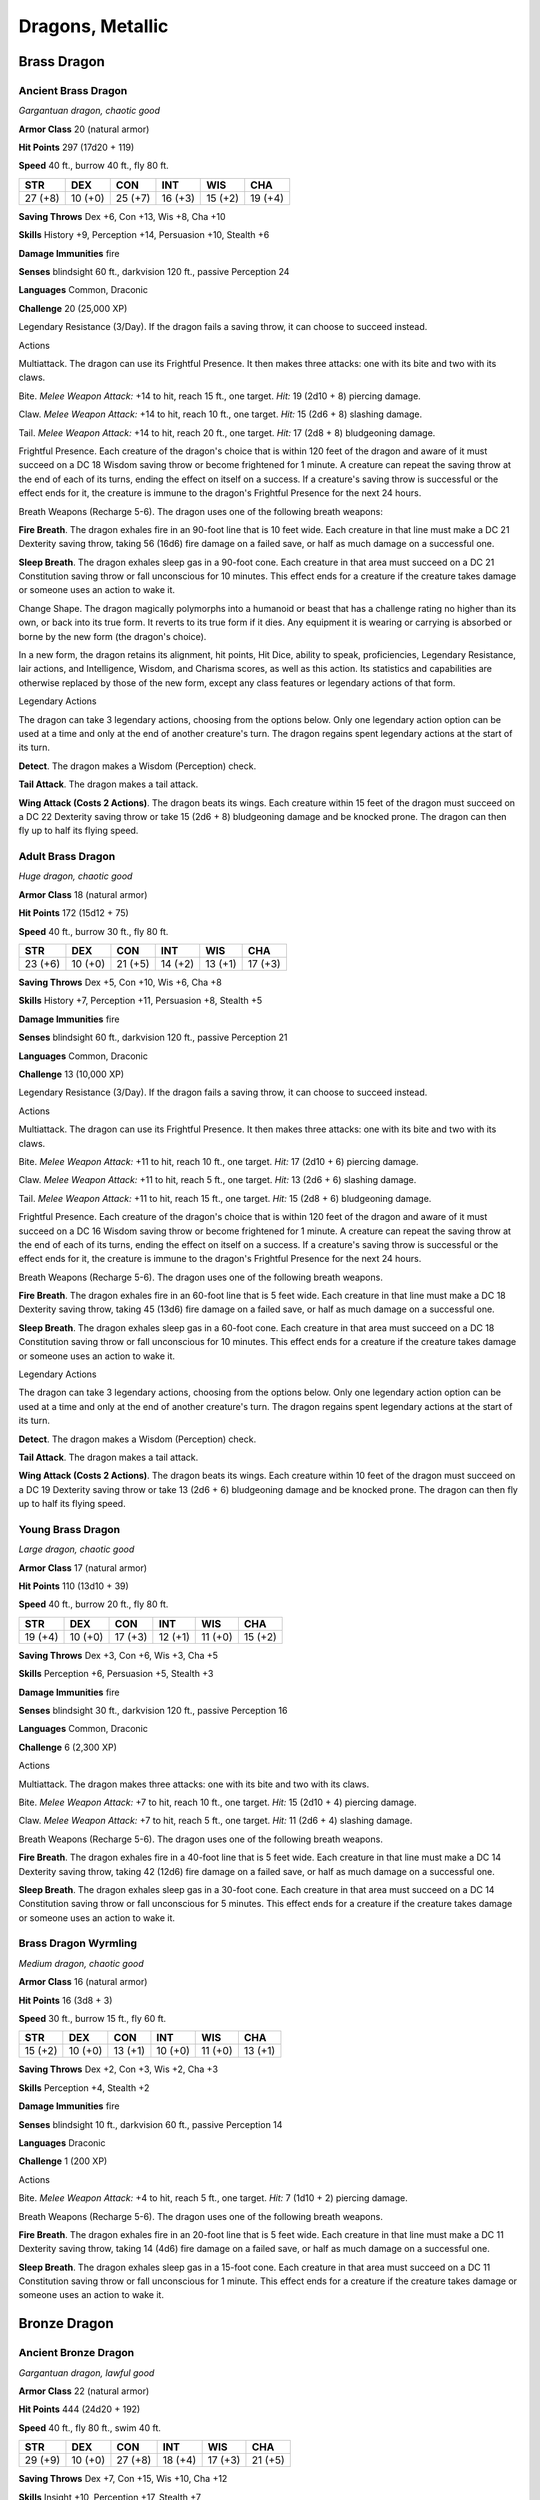 Dragons, Metallic
-----------------


.. https://stackoverflow.com/questions/11984652/bold-italic-in-restructuredtext

.. raw:: html

   <style type="text/css">
     span.bolditalic {
       font-weight: bold;
       font-style: italic;
     }
   </style>

.. role:: bi
   :class: bolditalic


Brass Dragon
~~~~~~~~~~~~

Ancient Brass Dragon
^^^^^^^^^^^^^^^^^^^^

*Gargantuan dragon, chaotic good*

**Armor Class** 20 (natural armor)

**Hit Points** 297 (17d20 + 119)

**Speed** 40 ft., burrow 40 ft., fly 80 ft.

+-----------+-----------+-----------+-----------+-----------+-----------+
| **STR**   | **DEX**   | **CON**   | **INT**   | **WIS**   | **CHA**   |
+===========+===========+===========+===========+===========+===========+
| 27 (+8)   | 10 (+0)   | 25 (+7)   | 16 (+3)   | 15 (+2)   | 19 (+4)   |
+-----------+-----------+-----------+-----------+-----------+-----------+

**Saving Throws** Dex +6, Con +13, Wis +8, Cha +10

**Skills** History +9, Perception +14, Persuasion +10, Stealth +6

**Damage Immunities** fire

**Senses** blindsight 60 ft., darkvision 120 ft., passive Perception 24

**Languages** Common, Draconic

**Challenge** 20 (25,000 XP)

:bi:`Legendary Resistance (3/Day)`. If the dragon fails a saving throw,
it can choose to succeed instead.

Actions
       

:bi:`Multiattack`. The dragon can use its Frightful Presence. It then
makes three attacks: one with its bite and two with its claws.

:bi:`Bite`. *Melee Weapon Attack:* +14 to hit, reach 15 ft., one target.
*Hit:* 19 (2d10 + 8) piercing damage.

:bi:`Claw`. *Melee Weapon Attack:* +14 to hit, reach 10 ft., one target.
*Hit:* 15 (2d6 + 8) slashing damage.

:bi:`Tail`. *Melee Weapon Attack:* +14 to hit, reach 20 ft., one target.
*Hit:* 17 (2d8 + 8) bludgeoning damage.

:bi:`Frightful Presence`. Each creature of the dragon's choice that is
within 120 feet of the dragon and aware of it must succeed on a DC 18
Wisdom saving throw or become frightened for 1 minute. A creature can
repeat the saving throw at the end of each of its turns, ending the
effect on itself on a success. If a creature's saving throw is
successful or the effect ends for it, the creature is immune to the
dragon's Frightful Presence for the next 24 hours.

:bi:`Breath Weapons (Recharge 5-6)`. The dragon uses one of the
following breath weapons:

**Fire Breath**. The dragon exhales fire in an 90-foot line that is 10
feet wide. Each creature in that line must make a DC 21 Dexterity saving
throw, taking 56 (16d6) fire damage on a failed save, or half as much
damage on a successful one.

**Sleep Breath**. The dragon exhales sleep gas in a 90-foot cone. Each
creature in that area must succeed on a DC 21 Constitution saving throw
or fall unconscious for 10 minutes. This effect ends for a creature if
the creature takes damage or someone uses an action to wake it.

:bi:`Change Shape`. The dragon magically polymorphs into a humanoid or
beast that has a challenge rating no higher than its own, or back into
its true form. It reverts to its true form if it dies. Any equipment it
is wearing or carrying is absorbed or borne by the new form (the
dragon's choice).

In a new form, the dragon retains its alignment, hit points, Hit Dice,
ability to speak, proficiencies, Legendary Resistance, lair actions, and
Intelligence, Wisdom, and Charisma scores, as well as this action. Its
statistics and capabilities are otherwise replaced by those of the new
form, except any class features or legendary actions of that form.

Legendary Actions
                 

The dragon can take 3 legendary actions, choosing from the options
below. Only one legendary action option can be used at a time and only
at the end of another creature's turn. The dragon regains spent
legendary actions at the start of its turn.

**Detect**. The dragon makes a Wisdom (Perception) check.

**Tail Attack**. The dragon makes a tail attack.

**Wing Attack (Costs 2 Actions)**. The dragon beats its wings. Each
creature within 15 feet of the dragon must succeed on a DC 22 Dexterity
saving throw or take 15 (2d6 + 8) bludgeoning damage and be knocked
prone. The dragon can then fly up to half its flying speed.

Adult Brass Dragon
^^^^^^^^^^^^^^^^^^

*Huge dragon, chaotic good*

**Armor Class** 18 (natural armor)

**Hit Points** 172 (15d12 + 75)

**Speed** 40 ft., burrow 30 ft., fly 80 ft.

+-----------+-----------+-----------+-----------+-----------+-----------+
| **STR**   | **DEX**   | **CON**   | **INT**   | **WIS**   | **CHA**   |
+===========+===========+===========+===========+===========+===========+
| 23 (+6)   | 10 (+0)   | 21 (+5)   | 14 (+2)   | 13 (+1)   | 17 (+3)   |
+-----------+-----------+-----------+-----------+-----------+-----------+

**Saving Throws** Dex +5, Con +10, Wis +6, Cha +8

**Skills** History +7, Perception +11, Persuasion +8, Stealth +5

**Damage Immunities** fire

**Senses** blindsight 60 ft., darkvision 120 ft., passive Perception 21

**Languages** Common, Draconic

**Challenge** 13 (10,000 XP)

:bi:`Legendary Resistance (3/Day)`. If the dragon fails a saving throw,
it can choose to succeed instead.

Actions
       

:bi:`Multiattack`. The dragon can use its Frightful Presence. It then
makes three attacks: one with its bite and two with its claws.

:bi:`Bite`. *Melee Weapon Attack:* +11 to hit, reach 10 ft., one target.
*Hit:* 17 (2d10 + 6) piercing damage.

:bi:`Claw`. *Melee Weapon Attack:* +11 to hit, reach 5 ft., one target.
*Hit:* 13 (2d6 + 6) slashing damage.

:bi:`Tail`. *Melee Weapon Attack:* +11 to hit, reach 15 ft., one target.
*Hit:* 15 (2d8 + 6) bludgeoning damage.

:bi:`Frightful Presence`. Each creature of the dragon's choice that is
within 120 feet of the dragon and aware of it must succeed on a DC 16
Wisdom saving throw or become frightened for 1 minute. A creature can
repeat the saving throw at the end of each of its turns, ending the
effect on itself on a success. If a creature's saving throw is
successful or the effect ends for it, the creature is immune to the
dragon's Frightful Presence for the next 24 hours.

:bi:`Breath Weapons (Recharge 5-6)`. The dragon uses one of the
following breath weapons.

**Fire Breath**. The dragon exhales fire in an 60-foot line that is 5
feet wide. Each creature in that line must make a DC 18 Dexterity saving
throw, taking 45 (13d6) fire damage on a failed save, or half as much
damage on a successful one.

**Sleep Breath**. The dragon exhales sleep gas in a 60-foot cone. Each
creature in that area must succeed on a DC 18 Constitution saving throw
or fall unconscious for 10 minutes. This effect ends for a creature if
the creature takes damage or someone uses an action to wake it.

Legendary Actions
                 

The dragon can take 3 legendary actions, choosing from the options
below. Only one legendary action option can be used at a time and only
at the end of another creature's turn. The dragon regains spent
legendary actions at the start of its turn.

**Detect**. The dragon makes a Wisdom (Perception) check.

**Tail Attack**. The dragon makes a tail attack.

**Wing Attack (Costs 2 Actions)**. The dragon beats its wings. Each
creature within 10 feet of the dragon must succeed on a DC 19 Dexterity
saving throw or take 13 (2d6 + 6) bludgeoning damage and be knocked
prone. The dragon can then fly up to half its flying speed.

Young Brass Dragon
^^^^^^^^^^^^^^^^^^

*Large dragon, chaotic good*

**Armor Class** 17 (natural armor)

**Hit Points** 110 (13d10 + 39)

**Speed** 40 ft., burrow 20 ft., fly 80 ft.

+-----------+-----------+-----------+-----------+-----------+-----------+
| **STR**   | **DEX**   | **CON**   | **INT**   | **WIS**   | **CHA**   |
+===========+===========+===========+===========+===========+===========+
| 19 (+4)   | 10 (+0)   | 17 (+3)   | 12 (+1)   | 11 (+0)   | 15 (+2)   |
+-----------+-----------+-----------+-----------+-----------+-----------+

**Saving Throws** Dex +3, Con +6, Wis +3, Cha +5

**Skills** Perception +6, Persuasion +5, Stealth +3

**Damage Immunities** fire

**Senses** blindsight 30 ft., darkvision 120 ft., passive Perception 16

**Languages** Common, Draconic

**Challenge** 6 (2,300 XP)

Actions
       

:bi:`Multiattack`. The dragon makes three attacks: one with its bite and
two with its claws.

:bi:`Bite`. *Melee Weapon Attack:* +7 to hit, reach 10 ft., one target.
*Hit:* 15 (2d10 + 4) piercing damage.

:bi:`Claw`. *Melee Weapon Attack:* +7 to hit, reach 5 ft., one target.
*Hit:* 11 (2d6 + 4) slashing damage.

:bi:`Breath Weapons (Recharge 5-6)`. The dragon uses one of the
following breath weapons.

**Fire Breath**. The dragon exhales fire in a 40-foot line that is 5
feet wide. Each creature in that line must make a DC 14 Dexterity saving
throw, taking 42 (12d6) fire damage on a failed save, or half as much
damage on a successful one.

**Sleep Breath**. The dragon exhales sleep gas in a 30-foot cone. Each
creature in that area must succeed on a DC 14 Constitution saving throw
or fall unconscious for 5 minutes. This effect ends for a creature if
the creature takes damage or someone uses an action to wake it.

Brass Dragon Wyrmling
^^^^^^^^^^^^^^^^^^^^^

*Medium dragon, chaotic good*

**Armor Class** 16 (natural armor)

**Hit Points** 16 (3d8 + 3)

**Speed** 30 ft., burrow 15 ft., fly 60 ft.

+-----------+-----------+-----------+-----------+-----------+-----------+
| **STR**   | **DEX**   | **CON**   | **INT**   | **WIS**   | **CHA**   |
+===========+===========+===========+===========+===========+===========+
| 15 (+2)   | 10 (+0)   | 13 (+1)   | 10 (+0)   | 11 (+0)   | 13 (+1)   |
+-----------+-----------+-----------+-----------+-----------+-----------+

**Saving Throws** Dex +2, Con +3, Wis +2, Cha +3

**Skills** Perception +4, Stealth +2

**Damage Immunities** fire

**Senses** blindsight 10 ft., darkvision 60 ft., passive Perception 14

**Languages** Draconic

**Challenge** 1 (200 XP)

Actions
       

:bi:`Bite`. *Melee Weapon Attack:* +4 to hit, reach 5 ft., one target.
*Hit:* 7 (1d10 + 2) piercing damage.

:bi:`Breath Weapons (Recharge 5-6)`. The dragon uses one of the
following breath weapons.

**Fire Breath**. The dragon exhales fire in an 20-foot line that is 5
feet wide. Each creature in that line must make a DC 11 Dexterity saving
throw, taking 14 (4d6) fire damage on a failed save, or half as much
damage on a successful one.

**Sleep Breath**. The dragon exhales sleep gas in a 15-foot cone. Each
creature in that area must succeed on a DC 11 Constitution saving throw
or fall unconscious for 1 minute. This effect ends for a creature if the
creature takes damage or someone uses an action to wake it.

Bronze Dragon
~~~~~~~~~~~~~

Ancient Bronze Dragon
^^^^^^^^^^^^^^^^^^^^^

*Gargantuan dragon, lawful good*

**Armor Class** 22 (natural armor)

**Hit Points** 444 (24d20 + 192)

**Speed** 40 ft., fly 80 ft., swim 40 ft.

+-----------+-----------+-----------+-----------+-----------+-----------+
| **STR**   | **DEX**   | **CON**   | **INT**   | **WIS**   | **CHA**   |
+===========+===========+===========+===========+===========+===========+
| 29 (+9)   | 10 (+0)   | 27 (+8)   | 18 (+4)   | 17 (+3)   | 21 (+5)   |
+-----------+-----------+-----------+-----------+-----------+-----------+

**Saving Throws** Dex +7, Con +15, Wis +10, Cha +12

**Skills** Insight +10, Perception +17, Stealth +7

**Damage Immunities** lightning

**Senses** blindsight 60 ft., darkvision 120 ft., passive Perception 27

**Languages** Common, Draconic

**Challenge** 22 (41,000 XP)

:bi:`Amphibious`. The dragon can breathe air and water.

:bi:`Legendary Resistance (3/Day)`. If the dragon fails a saving throw,
it can choose to succeed instead.

Actions
       

:bi:`Multiattack`. The dragon can use its Frightful Presence. It then
makes three attacks: one with its bite and two with its claws.

:bi:`Bite`. *Melee Weapon Attack:* +16 to hit, reach 15 ft., one target.
*Hit:* 20 (2d10 + 9) piercing damage.

:bi:`Claw`. *Melee Weapon Attack:* +16 to hit, reach 10 ft., one target.
*Hit:* 16 (2d6 + 9) slashing damage.

:bi:`Tail`. *Melee Weapon Attack:* +16 to hit, reach 20 ft., one target.
*Hit:* 18 (2d8 + 9) bludgeoning damage.

:bi:`Frightful Presence`. Each creature of the dragon's choice that is
within 120 feet of the dragon and aware of it must succeed on a DC 20
Wisdom saving throw or become frightened for 1 minute. A creature can
repeat the saving throw at the end of each of its turns, ending the
effect on itself on a success. If a creature's saving throw is
successful or the effect ends for it, the creature is immune to the
dragon's Frightful Presence for the next 24 hours.

:bi:`Breath Weapons (Recharge 5-6)`. The dragon uses one of the
following breath weapons.

**Lightning Breath**. The dragon exhales lightning in a 120-foot line
that is 10 feet wide. Each creature in that line must make a DC 23
Dexterity saving throw, taking 88 (16d10) lightning damage on a failed
save, or half as much damage on a successful one.

**Repulsion Breath**. The dragon exhales repulsion energy in a 30-foot
cone. Each creature in that area must succeed on a DC 23 Strength saving
throw. On a failed save, the creature is pushed 60 feet away from the
dragon.

:bi:`Change Shape`. The dragon magically polymorphs into a humanoid or
beast that has a challenge rating no higher than its own, or back into
its true form. It reverts to its true form if it dies. Any equipment it
is wearing or carrying is absorbed or borne by the new form (the
dragon's choice).

In a new form, the dragon retains its alignment, hit points, Hit Dice,
ability to speak, proficiencies, Legendary Resistance, lair actions, and
Intelligence, Wisdom, and Charisma scores, as well as this action. Its
statistics and capabilities are otherwise replaced by those of the new
form, except any class features or legendary actions of that form.

Legendary Actions
                 

The dragon can take 3 legendary actions, choosing from the options
below. Only one legendary action option can be used at a time and only
at the end of another creature's turn. The dragon regains spent
legendary actions at the start of its turn.

**Detect**. The dragon makes a Wisdom (Perception) check.

**Tail Attack**. The dragon makes a tail attack.

**Wing Attack (Costs 2 Actions)**. The dragon beats its wings. Each
creature within 15 feet of the dragon must succeed on a DC 24 Dexterity
saving throw or take 16 (2d6 + 9) bludgeoning damage and be knocked
prone. The dragon can then fly up to half its flying speed.

Adult Bronze Dragon
^^^^^^^^^^^^^^^^^^^

*Huge dragon, lawful good*

**Armor Class** 19 (natural armor)

**Hit Points** 212 (17d12 + 102)

**Speed** 40 ft., fly 80 ft., swim 40 ft.

+-----------+-----------+-----------+-----------+-----------+-----------+
| **STR**   | **DEX**   | **CON**   | **INT**   | **WIS**   | **CHA**   |
+===========+===========+===========+===========+===========+===========+
| 25 (+7)   | 10 (+0)   | 23 (+6)   | 16 (+3)   | 15 (+2)   | 19 (+4)   |
+-----------+-----------+-----------+-----------+-----------+-----------+

**Saving Throws** Dex +5, Con +11, Wis +7, Cha +9

**Skills** Insight +7, Perception +12, Stealth +5

**Damage Immunities** lightning

**Senses** blindsight 60 ft., darkvision 120 ft., passive Perception 22

**Languages** Common, Draconic

**Challenge** 15 (13,000 XP)

:bi:`Amphibious`. The dragon can breathe air and water.

:bi:`Legendary Resistance (3/Day)`. If the dragon fails a saving throw,
it can choose to succeed instead.

Actions
       

:bi:`Multiattack`. The dragon can use its Frightful Presence. It then
makes three attacks: one with its bite and two with its claws.

:bi:`Bite`. *Melee Weapon Attack:* +12 to hit, reach 10 ft., one target.
*Hit:* 18 (2d10 + 7) piercing damage.

:bi:`Claw`. *Melee Weapon Attack:* +12 to hit, reach 5 ft., one target.
*Hit:* 14 (2d6 + 7) slashing damage.

:bi:`Tail`. *Melee Weapon Attack:* +12 to hit, reach 15 ft., one target.
*Hit:* 16 (2d8 + 7) bludgeoning damage.

:bi:`Frightful Presence`. Each creature of the dragon's choice that is
within 120 feet of the dragon and aware of it must succeed on a DC 17
Wisdom saving throw or become frightened for 1 minute. A creature can
repeat the saving throw at the end of each of its turns, ending the
effect on itself on a success. If a creature's saving throw is
successful or the effect ends for it, the creature is immune to the
dragon's Frightful Presence for the next 24 hours.

:bi:`Breath Weapons (Recharge 5-6)`. The dragon uses one of the
following breath weapons.

**Lightning Breath**. The dragon exhales lightning in a 90- foot line
that is 5 feet wide. Each creature in that line must make a DC 19
Dexterity saving throw, taking 66 (12d10) lightning damage on a failed
save, or half as much damage on a successful one.

**Repulsion Breath**. The dragon exhales repulsion energy in a 30-foot
cone. Each creature in that area must succeed on a DC 19 Strength saving
throw. On a failed save, the creature is pushed 60 feet away from the
dragon.

:bi:`Change Shape`. The dragon magically polymorphs into a humanoid or
beast that has a challenge rating no higher than its own, or back into
its true form. It reverts to its true form if it dies. Any equipment it
is wearing or carrying is absorbed or borne by the new form (the
dragon's choice).

In a new form, the dragon retains its alignment, hit points, Hit Dice,
ability to speak, proficiencies, Legendary Resistance, lair actions, and
Intelligence, Wisdom, and Charisma scores, as well as this action. Its
statistics and capabilities are otherwise replaced by those of the new
form, except any class features or legendary actions of that form.

Legendary Actions
                 

The dragon can take 3 legendary actions, choosing from the options
below. Only one legendary action option can be used at a time and only
at the end of another creature's turn. The dragon regains spent
legendary actions at the start of its turn.

**Detect**. The dragon makes a Wisdom (Perception) check.

**Tail Attack**. The dragon makes a tail attack.

**Wing Attack (Costs 2 Actions)**. The dragon beats its wings. Each
creature within 10 feet of the dragon must succeed on a DC 20 Dexterity
saving throw or take 14 (2d6 + 7) bludgeoning damage and be knocked
prone. The dragon can then fly up to half its flying speed.

Young Bronze Dragon
^^^^^^^^^^^^^^^^^^^

*Large dragon, lawful good*

**Armor Class** 18 (natural armor)

**Hit Points** 142 (15d10 + 60)

**Speed** 40 ft., fly 80 ft., swim 40 ft.

+-----------+-----------+-----------+-----------+-----------+-----------+
| **STR**   | **DEX**   | **CON**   | **INT**   | **WIS**   | **CHA**   |
+===========+===========+===========+===========+===========+===========+
| 21 (+5)   | 10 (+0)   | 19 (+4)   | 14 (+2)   | 13 (+1)   | 17 (+3)   |
+-----------+-----------+-----------+-----------+-----------+-----------+

**Saving Throws** Dex +3, Con +7, Wis +4, Cha +6

**Skills** Insight +4, Perception +7, Stealth +3

**Damage Immunities** lightning

**Senses** blindsight 30 ft., darkvision 120 ft., passive Perception 17

**Languages** Common, Draconic

**Challenge** 8 (3,900 XP)

:bi:`Amphibious`. The dragon can breathe air and water.

Actions
       

:bi:`Multiattack`. The dragon makes three attacks: one with its bite and
two with its claws.

:bi:`Bite`. *Melee Weapon Attack:* +8 to hit, reach 10 ft., one target.
*Hit:* 16 (2d10 + 5) piercing damage.

:bi:`Claw`. *Melee Weapon Attack:* +8 to hit, reach 5 ft., one target.
*Hit:* 12 (2d6 + 5) slashing damage.

:bi:`Breath Weapons (Recharge 5-6)`. The dragon uses one of the
following breath weapons.

**Lightning Breath**. The dragon exhales lightning in a 60- foot line
that is 5 feet wide. Each creature in that line must make a DC 15
Dexterity saving throw, taking 55 (10d10) lightning damage on a failed
save, or half as much damage on a successful one.

**Repulsion Breath**. The dragon exhales repulsion energy in a 30-foot
cone. Each creature in that area must succeed on a DC 15 Strength saving
throw. On a failed save, the creature is pushed 40 feet away from the
dragon.

Bronze Dragon Wyrmling
^^^^^^^^^^^^^^^^^^^^^^

*Medium dragon, lawful good*

**Armor Class** 17 (natural armor)

**Hit Points** 32 (5d8 + 10)

**Speed** 30 ft., fly 60 ft., swim 30 ft.

+-----------+-----------+-----------+-----------+-----------+-----------+
| **STR**   | **DEX**   | **CON**   | **INT**   | **WIS**   | **CHA**   |
+===========+===========+===========+===========+===========+===========+
| 17 (+3)   | 10 (+0)   | 15 (+2)   | 12 (+1)   | 11 (+0)   | 15 (+2)   |
+-----------+-----------+-----------+-----------+-----------+-----------+

**Saving Throws** Dex +2, Con +4, Wis +2, Cha +4

**Skills** Perception +4, Stealth +2

**Damage Immunities** lightning

**Senses** blindsight 10 ft., darkvision 60 ft., passive Perception 14

**Languages** Draconic

**Challenge** 2 (450 XP)

:bi:`Amphibious`. The dragon can breathe air and water.

Actions
       

:bi:`Bite`. *Melee Weapon Attack:* +5 to hit, reach 5 ft., one target.
*Hit:* 8 (1d10 + 3) piercing damage.

:bi:`Breath Weapons (Recharge 5-6)`. The dragon uses one of the
following breath weapons.

**Lightning Breath**. The dragon exhales lightning in a 40- foot line
that is 5 feet wide. Each creature in that line must make a DC 12
Dexterity saving throw, taking 16 (3d10) lightning damage on a failed
save, or half as much damage on a successful one.

**Repulsion Breath**. The dragon exhales repulsion energy in a 30-foot
cone. Each creature in that area must succeed on a DC 12 Strength saving
throw. On a failed save, the creature is pushed 30 feet away from the
dragon.

Copper Dragon
~~~~~~~~~~~~~

Ancient Copper Dragon
^^^^^^^^^^^^^^^^^^^^^

*Gargantuan dragon, chaotic good*

**Armor Class** 21 (natural armor)

**Hit Points** 350 (20d20 + 140)

**Speed** 40 ft., climb 40 ft., fly 80 ft.

+-----------+-----------+-----------+-----------+-----------+-----------+
| **STR**   | **DEX**   | **CON**   | **INT**   | **WIS**   | **CHA**   |
+===========+===========+===========+===========+===========+===========+
| 27 (+8)   | 12 (+1)   | 25 (+7)   | 20 (+5)   | 17 (+3)   | 19 (+4)   |
+-----------+-----------+-----------+-----------+-----------+-----------+

**Saving Throws** Dex +8, Con +14, Wis +10, Cha +11

**Skills** Deception +11, Perception +17, Stealth +8

**Damage Immunities** acid

**Senses** blindsight 60 ft., darkvision 120 ft., passive Perception 27

**Languages** Common, Draconic

**Challenge** 21 (33,000 XP)

:bi:`Legendary Resistance (3/Day)`. If the dragon fails a saving throw,
it can choose to succeed instead.

Actions
       

:bi:`Multiattack`. The dragon can use its Frightful Presence. It then
makes three attacks: one with its bite and two with its claws.

:bi:`Bite`. *Melee Weapon Attack:* +15 to hit, reach 15 ft., one target.
*Hit:* 19 (2d10 + 8) piercing damage.

:bi:`Claw`. *Melee Weapon Attack:* +15 to hit, reach 10 ft., one target.
*Hit:* 15 (2d6 + 8) slashing damage.

:bi:`Tail`. *Melee Weapon Attack:* +15 to hit, reach 20 ft., one target.
*Hit:* 17 (2d8 + 8) bludgeoning damage.

:bi:`Frightful Presence`. Each creature of the dragon's choice that is
within 120 feet of the dragon and aware of it must succeed on a DC 19
Wisdom saving throw or become frightened for 1 minute. A creature can
repeat the saving throw at the end of each of its turns, ending the
effect on itself on a success. If a creature's saving throw is
successful or the effect ends for it, the creature is immune to the
dragon's Frightful Presence for the next 24 hours.

:bi:`Breath Weapons (Recharge 5-6)`. The dragon uses one of the
following breath weapons.

**Acid Breath**. The dragon exhales acid in an 90-foot line that is 10
feet wide. Each creature in that line must make a DC 22 Dexterity saving
throw, taking 63 (14d8) acid damage on a failed save, or half as much
damage on a successful one.

**Slowing Breath**. The dragon exhales gas in a 90-foot cone. Each
creature in that area must succeed on a DC 22 Constitution saving throw.
On a failed save, the creature can't use reactions, its speed is halved,
and it can't make more than one attack on its turn. In addition, the
creature can use either an action or a bonus action on its turn, but not
both. These effects last for 1 minute. The creature can repeat the
saving throw at the end of each of its turns, ending the effect on
itself with a successful save.

:bi:`Change Shape`. The dragon magically polymorphs into a humanoid or
beast that has a challenge rating no higher than its own, or back into
its true form. It reverts to its true form if it dies. Any equipment it
is wearing or carrying is absorbed or borne by the new form (the
dragon's choice).

In a new form, the dragon retains its alignment, hit points, Hit Dice,
ability to speak, proficiencies, Legendary Resistance, lair actions, and
Intelligence, Wisdom, and Charisma scores, as well as this action. Its
statistics and capabilities are otherwise replaced by those of the new
form, except any class features or legendary actions of that form.

Legendary Actions
                 

The dragon can take 3 legendary actions, choosing from the options
below. Only one legendary action option can be used at a time and only
at the end of another creature's turn. The dragon regains spent
legendary actions at the start of its turn.

**Detect**. The dragon makes a Wisdom (Perception) check.

**Tail Attack**. The dragon makes a tail attack.

**Wing Attack (Costs 2 Actions)**. The dragon beats its wings. Each
creature within 15 feet of the dragon must succeed on a DC 23 Dexterity
saving throw or take 15 (2d6 + 8) bludgeoning damage and be knocked
prone. The dragon can then fly up to half its flying speed.

Adult Copper Dragon
^^^^^^^^^^^^^^^^^^^

*Huge dragon, chaotic good*

**Armor Class** 18 (natural armor)

**Hit Points** 184 (16d12 + 80)

**Speed** 40 ft., climb 40 ft., fly 80 ft.

+-----------+-----------+-----------+-----------+-----------+-----------+
| **STR**   | **DEX**   | **CON**   | **INT**   | **WIS**   | **CHA**   |
+===========+===========+===========+===========+===========+===========+
| 23 (+6)   | 12 (+1)   | 21 (+5)   | 18 (+4)   | 15 (+2)   | 17 (+3)   |
+-----------+-----------+-----------+-----------+-----------+-----------+

**Saving Throws** Dex +6, Con +10, Wis +7, Cha +8

**Skills** Deception +8, Perception +12, Stealth +6

**Damage Immunities** acid

**Senses** blindsight 60 ft., darkvision 120 ft., passive Perception 22

**Languages** Common, Draconic

**Challenge** 14 (11,500 XP)

:bi:`Legendary Resistance (3/Day)`. If the dragon fails a saving throw,
it can choose to succeed instead.

Actions
       

:bi:`Multiattack`. The dragon can use its Frightful Presence. It then
makes three attacks: one with its bite and two with its claws.

:bi:`Bite`. *Melee Weapon Attack:* +11 to hit, reach 10 ft., one target.
*Hit:* 17 (2d10 + 6) piercing damage.

:bi:`Claw`. *Melee Weapon Attack:* +11 to hit, reach 5 ft., one target.
*Hit:* 13 (2d6 + 6) slashing damage.

:bi:`Tail`. *Melee Weapon Attack:* +11 to hit, reach 15 ft., one target.
*Hit:* 15 (2d8 + 6) bludgeoning damage.

:bi:`Frightful Presence`. Each creature of the dragon's choice that is
within 120 feet of the dragon and aware of it must succeed on a DC 16
Wisdom saving throw or become frightened for 1 minute. A creature can
repeat the saving throw at the end of each of its turns, ending the
effect on itself on a success. If a creature's saving throw is
successful or the effect ends for it, the creature is immune to the
dragon's Frightful Presence for the next 24 hours.

:bi:`Breath Weapons (Recharge 5-6)`. The dragon uses one of the
following breath weapons.

**Acid Breath**. The dragon exhales acid in an 60-foot line that is 5
feet wide. Each creature in that line must make a DC 18 Dexterity saving
throw, taking 54 (12d8) acid damage on a failed save, or half as much
damage on a successful one.

**Slowing Breath**. The dragon exhales gas in a 60-foot cone. Each
creature in that area must succeed on a DC 18 Constitution saving throw.
On a failed save, the creature can't use reactions, its speed is halved,
and it can't make more than one attack on its turn. In addition, the
creature can use either an action or a bonus action on its turn, but not
both. These effects last for 1 minute. The creature can repeat the
saving throw at the end of each of its turns, ending the effect on
itself with a successful save.

Legendary Actions
                 

The dragon can take 3 legendary actions, choosing from the options
below. Only one legendary action option can be used at a time and only
at the end of another creature's turn. The dragon regains spent
legendary actions at the start of its turn.

**Detect**. The dragon makes a Wisdom (Perception) check.

**Tail Attack**. The dragon makes a tail attack.

**Wing Attack (Costs 2 Actions)**. The dragon beats its wings. Each
creature within 10 feet of the dragon must succeed on a DC 19 Dexterity
saving throw or take 13 (2d6 + 6) bludgeoning damage and be knocked
prone. The dragon can then fly up to half its flying speed.

Young Copper Dragon
^^^^^^^^^^^^^^^^^^^

*Large dragon, chaotic good*

**Armor Class** 17 (natural armor)

**Hit Points** 119 (14d10 + 42)

**Speed** 40 ft., climb 40 ft., fly 80 ft.

+-----------+-----------+-----------+-----------+-----------+-----------+
| **STR**   | **DEX**   | **CON**   | **INT**   | **WIS**   | **CHA**   |
+===========+===========+===========+===========+===========+===========+
| 19 (+4)   | 12 (+1)   | 17 (+3)   | 16 (+3)   | 13 (+1)   | 15 (+2)   |
+-----------+-----------+-----------+-----------+-----------+-----------+

**Saving Throws** Dex +4, Con +6, Wis +4, Cha +5

**Skills** Deception +5, Perception +7, Stealth +4

**Damage Immunities** acid

**Senses** blindsight 30 ft., darkvision 120 ft., passive Perception 17

**Languages** Common, Draconic

**Challenge** 7 (2,900 XP)

Actions
       

:bi:`Multiattack`. The dragon makes three attacks: one with its bite and
two with its claws.

:bi:`Bite`. *Melee Weapon Attack:* +7 to hit, reach 10 ft., one target.
*Hit:* 15 (2d10 + 4) piercing damage.

:bi:`Claw`. *Melee Weapon Attack:* +7 to hit, reach 5 ft., one target.
*Hit:* 11 (2d6 + 4) slashing damage.

:bi:`Breath Weapons (Recharge 5-6)`. The dragon uses one of the
following breath weapons.

**Acid Breath**. The dragon exhales acid in an 40-foot line that is 5
feet wide. Each creature in that line must make a DC 14 Dexterity saving
throw, taking 40 (9d8) acid damage on a failed save, or half as much
damage on a successful one.

**Slowing Breath**. The dragon exhales gas in a 30-foot cone. Each
creature in that area must succeed on a DC 14 Constitution saving throw.
On a failed save, the creature can't use reactions, its speed is halved,
and it can't make more than one attack on its turn. In addition, the
creature can use either an action or a bonus action on its turn, but not
both. These effects last for 1 minute. The creature can repeat the
saving throw at the end of each of its turns, ending the effect on
itself with a successful save.

Copper Dragon Wyrmling
^^^^^^^^^^^^^^^^^^^^^^

*Medium dragon, chaotic good*

**Armor Class** 16 (natural armor)

**Hit Points** 22 (4d8 + 4)

**Speed** 30 ft., climb 30 ft., fly 60 ft.

+-----------+-----------+-----------+-----------+-----------+-----------+
| **STR**   | **DEX**   | **CON**   | **INT**   | **WIS**   | **CHA**   |
+===========+===========+===========+===========+===========+===========+
| 15 (+2)   | 12 (+1)   | 13 (+1)   | 14 (+2)   | 11 (+0)   | 13 (+1)   |
+-----------+-----------+-----------+-----------+-----------+-----------+

**Saving Throws** Dex +3, Con +3, Wis +2, Cha +3

**Skills** Perception +4, Stealth +3

**Damage Immunities** acid

**Senses** blindsight 10 ft., darkvision 60 ft., passive Perception 14

**Languages** Draconic

**Challenge** 1 (200 XP)

Actions
       

:bi:`Bite`. *Melee Weapon Attack:* +4 to hit, reach 5 ft., one target.
*Hit:* 7 (1d10 + 2) piercing damage.

:bi:`Breath Weapons (Recharge 5-6)`. The dragon uses one of the
following breath weapons.

**Acid Breath**. The dragon exhales acid in an 20-foot line that is 5
feet wide. Each creature in that line must make a DC 11 Dexterity saving
throw, taking 18 (4d8) acid damage on a failed save, or half as much
damage on a successful one.

**Slowing Breath**. The dragon exhales gas in a 15-foot cone. Each
creature in that area must succeed on a DC 11 Constitution saving throw.
On a failed save, the creature can't use reactions, its speed is halved,
and it can't make more than one attack on its turn. In addition, the
creature can use either an action or a bonus action on its turn, but not
both. These effects last for 1 minute. The creature can repeat the
saving throw at the end of each of its turns, ending the effect on
itself with a successful save.

Gold Dragon
~~~~~~~~~~~

Ancient Gold Dragon
^^^^^^^^^^^^^^^^^^^

*Gargantuan dragon, lawful good*

**Armor Class** 22 (natural armor)

**Hit Points** 546 (28d20 + 252)

**Speed** 40 ft., fly 80 ft., swim 40 ft.

+------------+-----------+-----------+-----------+-----------+-----------+
| **STR**    | **DEX**   | **CON**   | **INT**   | **WIS**   | **CHA**   |
+============+===========+===========+===========+===========+===========+
| 30 (+10)   | 14 (+2)   | 29 (+9)   | 18 (+4)   | 17 (+3)   | 28 (+9)   |
+------------+-----------+-----------+-----------+-----------+-----------+

**Saving Throws** Dex +9, Con +16, Wis +10, Cha +16

**Skills** Insight +10, Perception +17, Persuasion +16, Stealth +9

**Damage Immunities** fire

**Senses** blindsight 60 ft., darkvision 120 ft., passive Perception 27

**Languages** Common, Draconic

**Challenge** 24 (62,000 XP)

:bi:`Amphibious`. The dragon can breathe air and water.

:bi:`Legendary Resistance (3/Day)`. If the dragon fails a saving throw,
it can choose to succeed instead.

Actions
       

:bi:`Multiattack`. The dragon can use its Frightful Presence. It then
makes three attacks: one with its bite and two with its claws.

:bi:`Bite`. *Melee Weapon Attack:* +17 to hit, reach 15 ft., one target.
*Hit:* 21 (2d10 + 10) piercing damage.

:bi:`Claw`. *Melee Weapon Attack:* +17 to hit, reach 10 ft., one target.
*Hit:* 17 (2d6 + 10) slashing damage.

:bi:`Tail`. *Melee Weapon Attack:* +17 to hit, reach 20 ft., one target.
*Hit:* 19 (2d8 + 10) bludgeoning damage.

:bi:`Frightful Presence`. Each creature of the dragon's choice that is
within 120 feet of the dragon and aware of it must succeed on a DC 24
Wisdom saving throw or become frightened for 1 minute. A creature can
repeat the saving throw at the end of each of its turns, ending the
effect on itself on a success. If a creature's saving throw is
successful or the effect ends for it, the creature is immune to the
dragon's Frightful Presence for the next 24 hours.

:bi:`Breath Weapons (Recharge 5-6)`. The dragon uses one of the
following breath weapons.

**Fire Breath**. The dragon exhales fire in a 90-foot cone. Each
creature in that area must make a DC 24 Dexterity saving throw, taking
71 (13d10) fire damage on a failed save, or half as much damage on a
successful one.

**Weakening Breath**. The dragon exhales gas in a 90-foot cone. Each
creature in that area must succeed on a DC 24 Strength saving throw or
have disadvantage on Strength-based attack rolls, Strength checks, and
Strength saving throws for 1 minute. A creature can repeat the saving
throw at the end of each of its turns, ending the effect on itself on a
success.

:bi:`Change Shape`. The dragon magically polymorphs into a humanoid or
beast that has a challenge rating no higher than its own, or back into
its true form. It reverts to its true form if it dies. Any equipment it
is wearing or carrying is absorbed or borne by the new form (the
dragon's choice).

In a new form, the dragon retains its alignment, hit points, Hit Dice,
ability to speak, proficiencies, Legendary Resistance, lair actions, and
Intelligence, Wisdom, and Charisma scores, as well as this action. Its
statistics and capabilities are otherwise replaced by those of the new
form, except any class features or legendary actions of that form.

Legendary Actions
                 

The dragon can take 3 legendary actions, choosing from the options
below. Only one legendary action option can be used at a time and only
at the end of another creature's turn. The dragon regains spent
legendary actions at the start of its turn.

**Detect**. The dragon makes a Wisdom (Perception) check.

**Tail Attack**. The dragon makes a tail attack.

**Wing Attack (Costs 2 Actions)**. The dragon beats its wings. Each
creature within 15 feet of the dragon must succeed on a DC 25 Dexterity
saving throw or take 17 (2d6 + 10) bludgeoning damage and be knocked
prone. The dragon can then fly up to half its flying speed.

Adult Gold Dragon
^^^^^^^^^^^^^^^^^

*Huge dragon, lawful good*

**Armor Class** 19 (natural armor)

**Hit Points** 256 (19d12 + 133)

**Speed** 40 ft., fly 80 ft., swim 40 ft.

+-----------+-----------+-----------+-----------+-----------+-----------+
| **STR**   | **DEX**   | **CON**   | **INT**   | **WIS**   | **CHA**   |
+===========+===========+===========+===========+===========+===========+
| 27 (+8)   | 14 (+2)   | 25 (+7)   | 16 (+3)   | 15 (+2)   | 24 (+7)   |
+-----------+-----------+-----------+-----------+-----------+-----------+

**Saving Throws** Dex +8, Con +13, Wis +8, Cha +13

**Skills** Insight +8, Perception +14, Persuasion +13, Stealth +8

**Damage Immunities** fire

**Senses** blindsight 60 ft., darkvision 120 ft., passive Perception 24

**Languages** Common, Draconic

**Challenge** 17 (18,000 XP)

:bi:`Amphibious`. The dragon can breathe air and water.

:bi:`Legendary Resistance (3/Day)`. If the dragon fails a saving throw,
it can choose to succeed instead.

Actions
       

:bi:`Multiattack`. The dragon can use its Frightful Presence. It then
makes three attacks: one with its bite and two with its claws.

:bi:`Bite`. *Melee Weapon Attack:* +14 to hit, reach 10 ft., one target.
*Hit:* 19 (2d10 + 8) piercing damage.

:bi:`Claw`. *Melee Weapon Attack:* +14 to hit, reach 5 ft., one target.
*Hit:* 15 (2d6 + 8) slashing damage.

:bi:`Tail`. *Melee Weapon Attack:* +14 to hit, reach 15 ft., one target.
*Hit:* 17 (2d8 + 8) bludgeoning damage.

:bi:`Frightful Presence`. Each creature of the dragon's choice that is
within 120 feet of the dragon and aware of it must succeed on a DC 21
Wisdom saving throw or become frightened for 1 minute. A creature can
repeat the saving throw at the end of each of its turns, ending the
effect on itself on a success. If a creature's saving throw is
successful or the effect ends for it, the creature is immune to the
dragon's Frightful Presence for the next 24 hours.

:bi:`Breath Weapons (Recharge 5-6)`. The dragon uses one of the
following breath weapons.

**Fire Breath**. The dragon exhales fire in a 60-foot cone. Each
creature in that area must make a DC 21 Dexterity saving throw, taking
66 (12d10) fire damage on a failed save, or half as much damage on a
successful one.

**Weakening Breath**. The dragon exhales gas in a 60-foot cone. Each
creature in that area must succeed on a DC 21 Strength saving throw or
have disadvantage on Strength-based attack rolls, Strength checks, and
Strength saving throws for 1 minute. A creature can repeat the saving
throw at the end of each of its turns, ending the effect on itself on a
success.

:bi:`Change Shape`. The dragon magically polymorphs into a humanoid or
beast that has a challenge rating no higher than its own, or back into
its true form. It reverts to its true form if it dies. Any equipment it
is wearing or carrying is absorbed or borne by the new form (the
dragon's choice).

In a new form, the dragon retains its alignment, hit points, Hit Dice,
ability to speak, proficiencies, Legendary Resistance, lair actions, and
Intelligence, Wisdom, and Charisma scores, as well as this action. Its
statistics and capabilities are otherwise replaced by those of the new
form, except any class features or legendary actions of that form.

Legendary Actions
                 

The dragon can take 3 legendary actions, choosing from the options
below. Only one legendary action option can be used at a time and only
at the end of another creature's turn. The dragon regains spent
legendary actions at the start of its turn.

**Detect**. The dragon makes a Wisdom (Perception) check.

**Tail Attack**. The dragon makes a tail attack.

**Wing Attack (Costs 2 Actions)**. The dragon beats its wings. Each
creature within 10 feet of the dragon must succeed on a DC 22 Dexterity
saving throw or take 15 (2d6 + 8) bludgeoning damage and be knocked
prone. The dragon can then fly up to half its flying speed.

Young Gold Dragon
^^^^^^^^^^^^^^^^^

*Large dragon, lawful good*

**Armor Class** 18 (natural armor)

**Hit Points** 178 (17d10 + 85)

**Speed** 40 ft., fly 80 ft., swim 40 ft.

+-----------+-----------+-----------+-----------+-----------+-----------+
| **STR**   | **DEX**   | **CON**   | **INT**   | **WIS**   | **CHA**   |
+===========+===========+===========+===========+===========+===========+
| 23 (+6)   | 14 (+2)   | 21 (+5)   | 16 (+3)   | 13 (+1)   | 20 (+5)   |
+-----------+-----------+-----------+-----------+-----------+-----------+

**Saving Throws** Dex +6, Con +9, Wis +5, Cha +9

**Skills** Insight +5, Perception +9, Persuasion +9, Stealth +6

**Damage Immunities** fire

**Senses** blindsight 30 ft., darkvision 120 ft., passive Perception 19

**Languages** Common, Draconic

**Challenge** 10 (5,900 XP)

:bi:`Amphibious`. The dragon can breathe air and water.

Actions
       

:bi:`Multiattack`. The dragon makes three attacks: one with its bite and
two with its claws.

:bi:`Bite`. *Melee Weapon Attack:* +10 to hit, reach 10 ft., one target.
*Hit:* 17 (2d10 + 6) piercing damage.

:bi:`Claw`. *Melee Weapon Attack:* +10 to hit, reach 5 ft., one target.
*Hit:* 13 (2d6 + 6) slashing damage.

:bi:`Breath Weapons (Recharge 5-6)`. The dragon uses one of the
following breath weapons.

**Fire Breath**. The dragon exhales fire in a 30-foot cone. Each
creature in that area must make a DC 17 Dexterity saving throw, taking
55 (10d10) fire damage on a failed save, or half as much damage on a
successful one.

**Weakening Breath**. The dragon exhales gas in a 30-foot cone. Each
creature in that area must succeed on a DC 17 Strength saving throw or
have disadvantage on Strength-based attack rolls, Strength checks, and
Strength saving throws for 1 minute. A creature can repeat the saving
throw at the end of each of its turns, ending the effect on itself on a
success.

Gold Dragon Wyrmling
^^^^^^^^^^^^^^^^^^^^

*Medium dragon, lawful good*

**Armor Class** 17 (natural armor)

**Hit Points** 60 (8d8 + 24)

**Speed** 30 ft., fly 60 ft., swim 30 ft.

+-----------+-----------+-----------+-----------+-----------+-----------+
| **STR**   | **DEX**   | **CON**   | **INT**   | **WIS**   | **CHA**   |
+===========+===========+===========+===========+===========+===========+
| 19 (+4)   | 14 (+2)   | 17 (+3)   | 14 (+2)   | 11 (+0)   | 16 (+3)   |
+-----------+-----------+-----------+-----------+-----------+-----------+

**Saving Throws** Dex +4, Con +5, Wis +2, Cha +5

**Skills** Perception +4, Stealth +4

**Damage Immunities** fire

**Senses** blindsight 10 ft., darkvision 60 ft., passive Perception 14

**Languages** Draconic

**Challenge** 3 (700 XP)

:bi:`Amphibious`. The dragon can breathe air and water.

Actions
       

:bi:`Bite`. *Melee Weapon Attack:* +6 to hit, reach 5 ft., one target.
*Hit:* 9 (1d10 + 4) piercing damage.

:bi:`Breath Weapons (Recharge 5-6)`. The dragon uses one of the
following breath weapons.

**Fire Breath**. The dragon exhales fire in a 15-foot cone. Each
creature in that area must make a DC 13 Dexterity saving throw, taking
22 (4d10) fire damage on a failed save, or half as much damage on a
successful one.

**Weakening Breath**. The dragon exhales gas in a 15-foot cone. Each
creature in that area must succeed on a DC 13 Strength saving throw or
have disadvantage on Strength-based attack rolls, Strength checks, and
Strength saving throws for 1 minute. A creature can repeat the saving
throw at the end of each of its turns, ending the effect on itself on a
success.

Silver Dragon
~~~~~~~~~~~~~

Ancient Silver Dragon
^^^^^^^^^^^^^^^^^^^^^

*Gargantuan dragon, lawful good*

**Armor Class** 22 (natural armor)

**Hit Points** 487 (25d20 + 225)

**Speed** 40 ft., fly 80 ft.

+------------+-----------+-----------+-----------+-----------+-----------+
| **STR**    | **DEX**   | **CON**   | **INT**   | **WIS**   | **CHA**   |
+============+===========+===========+===========+===========+===========+
| 30 (+10)   | 10 (+0)   | 29 (+9)   | 18 (+4)   | 15 (+2)   | 23 (+6)   |
+------------+-----------+-----------+-----------+-----------+-----------+

**Saving Throws** Dex +7, Con +16, Wis +9, Cha +13

**Skills** Arcana +11, History +11, Perception +16, Stealth +7

**Damage Immunities** cold

**Senses** blindsight 60 ft., darkvision 120 ft., passive Perception 26

**Languages** Common, Draconic

**Challenge** 23 (50,000 XP)

:bi:`Legendary Resistance (3/Day)`. If the dragon fails a saving throw,
it can choose to succeed instead.

Actions
       

:bi:`Multiattack`. The dragon can use its Frightful Presence. It then
makes three attacks: one with its bite and two with its claws.

:bi:`Bite`. *Melee Weapon Attack:* +17 to hit, reach 15 ft., one target.
*Hit:* 21 (2d10 + 10) piercing damage.

:bi:`Claw`. *Melee Weapon Attack:* +17 to hit, reach 10 ft., one target.
*Hit:* 17 (2d6 + 10) slashing damage.

:bi:`Tail`. *Melee Weapon Attack:* +17 to hit, reach 20 ft., one target.
*Hit:* 19 (2d8 + 10) bludgeoning damage.

:bi:`Frightful Presence`. Each creature of the dragon's choice that is
within 120 feet of the dragon and aware of it must succeed on a DC 21
Wisdom saving throw or become frightened for 1 minute. A creature can
repeat the saving throw at the end of each of its turns, ending the
effect on itself on a success. If a creature's saving throw is
successful or the effect ends for it, the creature is immune to the
dragon's Frightful Presence for the next 24 hours.

:bi:`Breath Weapons (Recharge 5-6)`. The dragon uses one of the
following breath weapons.

**Cold Breath**. The dragon exhales an icy blast in a 90- foot cone.
Each creature in that area must make a DC 24 Constitution saving throw,
taking 67 (15d8) cold damage on a failed save, or half as much damage on
a successful one.

**Paralyzing Breath**. The dragon exhales paralyzing gas in a 90-foot
cone. Each creature in that area must succeed on a DC 24 Constitution
saving throw or be paralyzed for 1 minute. A creature can repeat the
saving throw at the end of each of its turns, ending the effect on
itself on a success.

:bi:`Change Shape`. The dragon magically polymorphs into a humanoid or
beast that has a challenge rating no higher than its own, or back into
its true form. It reverts to its true form if it dies. Any equipment it
is wearing or carrying is absorbed or borne by the new form (the
dragon's choice).

In a new form, the dragon retains its alignment, hit points, Hit Dice,
ability to speak, proficiencies, Legendary Resistance, lair actions, and
Intelligence, Wisdom, and Charisma scores, as well as this action. Its
statistics and capabilities are otherwise replaced by those of the new
form, except any class features or legendary actions of that form.

Legendary Actions
                 

The dragon can take 3 legendary actions, choosing from the options
below. Only one legendary action option can be used at a time and only
at the end of another creature's turn. The dragon regains spent
legendary actions at the start of its turn.

**Detect**. The dragon makes a Wisdom (Perception) check.

**Tail Attack**. The dragon makes a tail attack.

**Wing Attack (Costs 2 Actions)**. The dragon beats its wings. Each
creature within 15 feet of the dragon must succeed on a DC 25 Dexterity
saving throw or take 17 (2d6 + 10) bludgeoning damage and be knocked
prone. The dragon can then fly up to half its flying speed.

Adult Silver Dragon
^^^^^^^^^^^^^^^^^^^

*Huge dragon, lawful good*

**Armor Class** 19 (natural armor)

**Hit Points** 243 (18d12 + 126)

**Speed** 40 ft., fly 80 ft.

+-----------+-----------+-----------+-----------+-----------+-----------+
| **STR**   | **DEX**   | **CON**   | **INT**   | **WIS**   | **CHA**   |
+===========+===========+===========+===========+===========+===========+
| 27 (+8)   | 10 (+0)   | 25 (+7)   | 16 (+3)   | 13 (+1)   | 21 (+5)   |
+-----------+-----------+-----------+-----------+-----------+-----------+

**Saving Throws** Dex +5, Con +12, Wis +6, Cha +10

**Skills** Arcana +8, History +8, Perception +11, Stealth +5

**Damage Immunities** cold

**Senses** blindsight 60 ft., darkvision 120 ft., passive Perception 21

**Languages** Common, Draconic

**Challenge** 16 (15,000 XP)

:bi:`Legendary Resistance (3/Day)`. If the dragon fails a saving throw,
it can choose to succeed instead.

Actions
       

:bi:`Multiattack`. The dragon can use its Frightful Presence. It then
makes three attacks: one with its bite and two with its claws.

:bi:`Bite`. *Melee Weapon Attack:* +13 to hit, reach 10 ft., one target.
*Hit:* 19 (2d10 + 8) piercing damage.

:bi:`Claw`. *Melee Weapon Attack:* +13 to hit, reach 5 ft., one target.
*Hit:* 15 (2d6 + 8) slashing damage.

:bi:`Tail`. *Melee Weapon Attack:* +13 to hit, reach 15 ft., one target.
*Hit:* 17 (2d8 + 8) bludgeoning damage.

:bi:`Frightful Presence`. Each creature of the dragon's choice that is
within 120 feet of the dragon and aware of it must succeed on a DC 18
Wisdom saving throw or become frightened for 1 minute. A creature can
repeat the saving throw at the end of each of its turns, ending the
effect on itself on a success. If a creature's saving throw is
successful or the effect ends for it, the creature is immune to the
dragon's Frightful Presence for the next 24 hours.

:bi:`Breath Weapons (Recharge 5-6)`. The dragon uses one of the
following breath weapons.

**Cold Breath**. The dragon exhales an icy blast in a 60- foot cone.
Each creature in that area must make a DC 20 Constitution saving throw,
taking 58 (13d8) cold damage on a failed save, or half as much damage on
a successful one.

**Paralyzing Breath**. The dragon exhales paralyzing gas in a 60-foot
cone. Each creature in that area must succeed on a DC 20 Constitution
saving throw or be paralyzed for 1 minute. A creature can repeat the
saving throw at the end of each of its turns, ending the effect on
itself on a success.

:bi:`Change Shape`. The dragon magically polymorphs into a humanoid or
beast that has a challenge rating no higher than its own, or back into
its true form. It reverts to its true form if it dies. Any equipment it
is wearing or carrying is absorbed or borne by the new form (the
dragon's choice).

In a new form, the dragon retains its alignment, hit points, Hit Dice,
ability to speak, proficiencies, Legendary Resistance, lair actions, and
Intelligence, Wisdom, and Charisma scores, as well as this action. Its
statistics and capabilities are otherwise replaced by those of the new
form, except any class features or legendary actions of that form.

Legendary Actions
                 

The dragon can take 3 legendary actions, choosing from the options
below. Only one legendary action option can be used at a time and only
at the end of another creature's turn. The dragon regains spent
legendary actions at the start of its turn.

**Detect**. The dragon makes a Wisdom (Perception) check.

**Tail Attack**. The dragon makes a tail attack.

**Wing Attack (Costs 2 Actions)**. The dragon beats its wings. Each
creature within 10 feet of the dragon must succeed on a DC 21 Dexterity
saving throw or take 15 (2d6 + 8) bludgeoning damage and be knocked
prone. The dragon can then fly up to half its flying speed.

Young Silver Dragon
^^^^^^^^^^^^^^^^^^^

*Large dragon, lawful good*

**Armor Class** 18 (natural armor)

**Hit Points** 168 (16d10 + 80)

**Speed** 40 ft., fly 80 ft.

+-----------+-----------+-----------+-----------+-----------+-----------+
| **STR**   | **DEX**   | **CON**   | **INT**   | **WIS**   | **CHA**   |
+===========+===========+===========+===========+===========+===========+
| 23 (+6)   | 10 (+0)   | 21 (+5)   | 14 (+2)   | 11 (+0)   | 19 (+4)   |
+-----------+-----------+-----------+-----------+-----------+-----------+

**Saving Throws** Dex +4, Con +9, Wis +4, Cha +8

**Skills** Arcana +6, History +6, Perception +8, Stealth +4

**Damage Immunities** cold

**Senses** blindsight 30 ft., darkvision 120 ft., passive Perception 18

**Languages** Common, Draconic

**Challenge** 9 (5,000 XP)

Actions
       

:bi:`Multiattack`. The dragon makes three attacks: one with its bite and
two with its claws.

:bi:`Bite`. *Melee Weapon Attack:* +10 to hit, reach 10 ft., one target.
*Hit:* 17 (2d10 + 6) piercing damage.

:bi:`Claw`. *Melee Weapon Attack:* +10 to hit, reach 5 ft., one target.
*Hit:* 13 (2d6 + 6) slashing damage.

:bi:`Breath Weapons (Recharge 5-6)`. The dragon uses one of the
following breath weapons.

**Cold Breath**. The dragon exhales an icy blast in a 30- foot cone.
Each creature in that area must make a DC 17 Constitution saving throw,
taking 54 (12d8) cold damage on a failed save, or half as much damage on
a successful one.

**Paralyzing Breath**. The dragon exhales paralyzing gas in a 30-foot
cone. Each creature in that area must succeed on a DC 17 Constitution
saving throw or be paralyzed for 1 minute. A creature can repeat the
saving throw at the end of each of its turns, ending the effect on
itself on a success.

Silver Dragon Wyrmling
^^^^^^^^^^^^^^^^^^^^^^

*Medium dragon, lawful good*

**Armor Class** 17 (natural armor)

**Hit Points** 45 (6d8 + 18)

**Speed** 30 ft., fly 60 ft.

+-----------+-----------+-----------+-----------+-----------+-----------+
| **STR**   | **DEX**   | **CON**   | **INT**   | **WIS**   | **CHA**   |
+===========+===========+===========+===========+===========+===========+
| 19 (+4)   | 10 (+0)   | 17 (+3)   | 12 (+1)   | 11 (+0)   | 15 (+2)   |
+-----------+-----------+-----------+-----------+-----------+-----------+

**Saving Throws** Dex +2, Con +5, Wis +2, Cha +4

**Skills** Perception +4, Stealth +2

**Damage Immunities** cold

**Senses** blindsight 10 ft., darkvision 60 ft., passive Perception 14

**Languages** Draconic

**Challenge** 2 (450 XP)

Actions
       

:bi:`Bite`. *Melee Weapon Attack:* +6 to hit, reach 5 ft., one target.
*Hit:* 9 (1d10 + 4) piercing damage.

:bi:`Breath Weapons (Recharge 5-6)`. The dragon uses one of the
following breath weapons.

**Cold Breath**. The dragon exhales an icy blast in a 15- foot cone.
Each creature in that area must make a DC 13 Constitution saving throw,
taking 18 (4d8) cold damage on a failed save, or half as much damage on
a successful one.

**Paralyzing Breath**. The dragon exhales paralyzing gas in a 15-foot
cone. Each creature in that area must succeed on a DC 13 Constitution
saving throw or be paralyzed for 1 minute. A creature can repeat the
saving throw at the end of each of its turns, ending the effect on
itself on a success.

